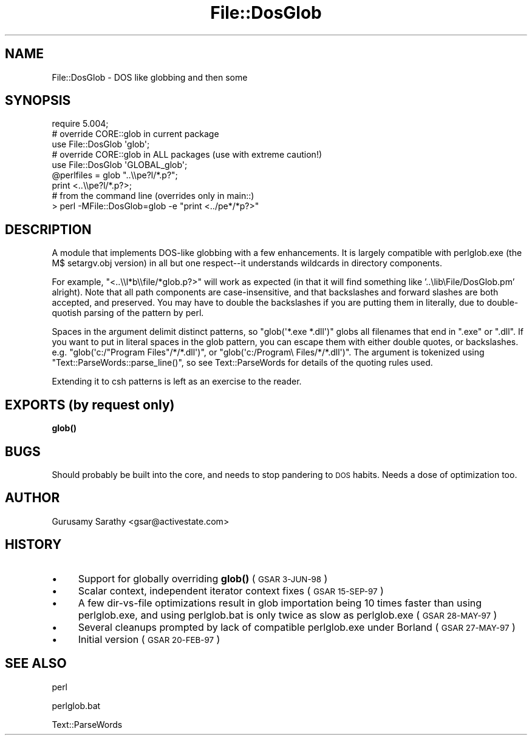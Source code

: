 .\" Automatically generated by Pod::Man 4.11 (Pod::Simple 3.35)
.\"
.\" Standard preamble:
.\" ========================================================================
.de Sp \" Vertical space (when we can't use .PP)
.if t .sp .5v
.if n .sp
..
.de Vb \" Begin verbatim text
.ft CW
.nf
.ne \\$1
..
.de Ve \" End verbatim text
.ft R
.fi
..
.\" Set up some character translations and predefined strings.  \*(-- will
.\" give an unbreakable dash, \*(PI will give pi, \*(L" will give a left
.\" double quote, and \*(R" will give a right double quote.  \*(C+ will
.\" give a nicer C++.  Capital omega is used to do unbreakable dashes and
.\" therefore won't be available.  \*(C` and \*(C' expand to `' in nroff,
.\" nothing in troff, for use with C<>.
.tr \(*W-
.ds C+ C\v'-.1v'\h'-1p'\s-2+\h'-1p'+\s0\v'.1v'\h'-1p'
.ie n \{\
.    ds -- \(*W-
.    ds PI pi
.    if (\n(.H=4u)&(1m=24u) .ds -- \(*W\h'-12u'\(*W\h'-12u'-\" diablo 10 pitch
.    if (\n(.H=4u)&(1m=20u) .ds -- \(*W\h'-12u'\(*W\h'-8u'-\"  diablo 12 pitch
.    ds L" ""
.    ds R" ""
.    ds C` ""
.    ds C' ""
'br\}
.el\{\
.    ds -- \|\(em\|
.    ds PI \(*p
.    ds L" ``
.    ds R" ''
.    ds C`
.    ds C'
'br\}
.\"
.\" Escape single quotes in literal strings from groff's Unicode transform.
.ie \n(.g .ds Aq \(aq
.el       .ds Aq '
.\"
.\" If the F register is >0, we'll generate index entries on stderr for
.\" titles (.TH), headers (.SH), subsections (.SS), items (.Ip), and index
.\" entries marked with X<> in POD.  Of course, you'll have to process the
.\" output yourself in some meaningful fashion.
.\"
.\" Avoid warning from groff about undefined register 'F'.
.de IX
..
.nr rF 0
.if \n(.g .if rF .nr rF 1
.if (\n(rF:(\n(.g==0)) \{\
.    if \nF \{\
.        de IX
.        tm Index:\\$1\t\\n%\t"\\$2"
..
.        if !\nF==2 \{\
.            nr % 0
.            nr F 2
.        \}
.    \}
.\}
.rr rF
.\"
.\" Accent mark definitions (@(#)ms.acc 1.5 88/02/08 SMI; from UCB 4.2).
.\" Fear.  Run.  Save yourself.  No user-serviceable parts.
.    \" fudge factors for nroff and troff
.if n \{\
.    ds #H 0
.    ds #V .8m
.    ds #F .3m
.    ds #[ \f1
.    ds #] \fP
.\}
.if t \{\
.    ds #H ((1u-(\\\\n(.fu%2u))*.13m)
.    ds #V .6m
.    ds #F 0
.    ds #[ \&
.    ds #] \&
.\}
.    \" simple accents for nroff and troff
.if n \{\
.    ds ' \&
.    ds ` \&
.    ds ^ \&
.    ds , \&
.    ds ~ ~
.    ds /
.\}
.if t \{\
.    ds ' \\k:\h'-(\\n(.wu*8/10-\*(#H)'\'\h"|\\n:u"
.    ds ` \\k:\h'-(\\n(.wu*8/10-\*(#H)'\`\h'|\\n:u'
.    ds ^ \\k:\h'-(\\n(.wu*10/11-\*(#H)'^\h'|\\n:u'
.    ds , \\k:\h'-(\\n(.wu*8/10)',\h'|\\n:u'
.    ds ~ \\k:\h'-(\\n(.wu-\*(#H-.1m)'~\h'|\\n:u'
.    ds / \\k:\h'-(\\n(.wu*8/10-\*(#H)'\z\(sl\h'|\\n:u'
.\}
.    \" troff and (daisy-wheel) nroff accents
.ds : \\k:\h'-(\\n(.wu*8/10-\*(#H+.1m+\*(#F)'\v'-\*(#V'\z.\h'.2m+\*(#F'.\h'|\\n:u'\v'\*(#V'
.ds 8 \h'\*(#H'\(*b\h'-\*(#H'
.ds o \\k:\h'-(\\n(.wu+\w'\(de'u-\*(#H)/2u'\v'-.3n'\*(#[\z\(de\v'.3n'\h'|\\n:u'\*(#]
.ds d- \h'\*(#H'\(pd\h'-\w'~'u'\v'-.25m'\f2\(hy\fP\v'.25m'\h'-\*(#H'
.ds D- D\\k:\h'-\w'D'u'\v'-.11m'\z\(hy\v'.11m'\h'|\\n:u'
.ds th \*(#[\v'.3m'\s+1I\s-1\v'-.3m'\h'-(\w'I'u*2/3)'\s-1o\s+1\*(#]
.ds Th \*(#[\s+2I\s-2\h'-\w'I'u*3/5'\v'-.3m'o\v'.3m'\*(#]
.ds ae a\h'-(\w'a'u*4/10)'e
.ds Ae A\h'-(\w'A'u*4/10)'E
.    \" corrections for vroff
.if v .ds ~ \\k:\h'-(\\n(.wu*9/10-\*(#H)'\s-2\u~\d\s+2\h'|\\n:u'
.if v .ds ^ \\k:\h'-(\\n(.wu*10/11-\*(#H)'\v'-.4m'^\v'.4m'\h'|\\n:u'
.    \" for low resolution devices (crt and lpr)
.if \n(.H>23 .if \n(.V>19 \
\{\
.    ds : e
.    ds 8 ss
.    ds o a
.    ds d- d\h'-1'\(ga
.    ds D- D\h'-1'\(hy
.    ds th \o'bp'
.    ds Th \o'LP'
.    ds ae ae
.    ds Ae AE
.\}
.rm #[ #] #H #V #F C
.\" ========================================================================
.\"
.IX Title "File::DosGlob 3pm"
.TH File::DosGlob 3pm "2019-10-21" "perl v5.30.3" "Perl Programmers Reference Guide"
.\" For nroff, turn off justification.  Always turn off hyphenation; it makes
.\" way too many mistakes in technical documents.
.if n .ad l
.nh
.SH "NAME"
File::DosGlob \- DOS like globbing and then some
.SH "SYNOPSIS"
.IX Header "SYNOPSIS"
.Vb 1
\&    require 5.004;
\&
\&    # override CORE::glob in current package
\&    use File::DosGlob \*(Aqglob\*(Aq;
\&
\&    # override CORE::glob in ALL packages (use with extreme caution!)
\&    use File::DosGlob \*(AqGLOBAL_glob\*(Aq;
\&
\&    @perlfiles = glob  "..\e\epe?l/*.p?";
\&    print <..\e\epe?l/*.p?>;
\&
\&    # from the command line (overrides only in main::)
\&    > perl \-MFile::DosGlob=glob \-e "print <../pe*/*p?>"
.Ve
.SH "DESCRIPTION"
.IX Header "DESCRIPTION"
A module that implements DOS-like globbing with a few enhancements.
It is largely compatible with perlglob.exe (the M$ setargv.obj
version) in all but one respect\*(--it understands wildcards in
directory components.
.PP
For example, \f(CW\*(C`<..\e\el*b\e\efile/*glob.p?>\*(C'\fR will work as expected (in
that it will find something like '..\elib\eFile/DosGlob.pm' alright).
Note that all path components are case-insensitive, and that
backslashes and forward slashes are both accepted, and preserved.
You may have to double the backslashes if you are putting them in
literally, due to double-quotish parsing of the pattern by perl.
.PP
Spaces in the argument delimit distinct patterns, so
\&\f(CW\*(C`glob(\*(Aq*.exe *.dll\*(Aq)\*(C'\fR globs all filenames that end in \f(CW\*(C`.exe\*(C'\fR
or \f(CW\*(C`.dll\*(C'\fR.  If you want to put in literal spaces in the glob
pattern, you can escape them with either double quotes, or backslashes.
e.g. \f(CW\*(C`glob(\*(Aqc:/"Program Files"/*/*.dll\*(Aq)\*(C'\fR, or
\&\f(CW\*(C`glob(\*(Aqc:/Program\e Files/*/*.dll\*(Aq)\*(C'\fR.  The argument is tokenized using
\&\f(CW\*(C`Text::ParseWords::parse_line()\*(C'\fR, so see Text::ParseWords for details
of the quoting rules used.
.PP
Extending it to csh patterns is left as an exercise to the reader.
.SH "EXPORTS (by request only)"
.IX Header "EXPORTS (by request only)"
\&\fBglob()\fR
.SH "BUGS"
.IX Header "BUGS"
Should probably be built into the core, and needs to stop
pandering to \s-1DOS\s0 habits.  Needs a dose of optimization too.
.SH "AUTHOR"
.IX Header "AUTHOR"
Gurusamy Sarathy <gsar@activestate.com>
.SH "HISTORY"
.IX Header "HISTORY"
.IP "\(bu" 4
Support for globally overriding \fBglob()\fR (\s-1GSAR 3\-JUN\-98\s0)
.IP "\(bu" 4
Scalar context, independent iterator context fixes (\s-1GSAR 15\-SEP\-97\s0)
.IP "\(bu" 4
A few dir-vs-file optimizations result in glob importation being
10 times faster than using perlglob.exe, and using perlglob.bat is
only twice as slow as perlglob.exe (\s-1GSAR 28\-MAY\-97\s0)
.IP "\(bu" 4
Several cleanups prompted by lack of compatible perlglob.exe
under Borland (\s-1GSAR 27\-MAY\-97\s0)
.IP "\(bu" 4
Initial version (\s-1GSAR 20\-FEB\-97\s0)
.SH "SEE ALSO"
.IX Header "SEE ALSO"
perl
.PP
perlglob.bat
.PP
Text::ParseWords
